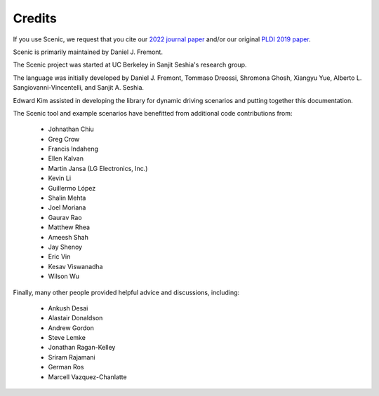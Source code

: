 ..  _credits:

Credits
=======

If you use Scenic, we request that you cite our `2022 journal paper <https://link.springer.com/article/10.1007/s10994-021-06120-5>`_ and/or our original `PLDI 2019 paper <https://people.eecs.berkeley.edu/~sseshia/pubs/b2hd-fremont-pldi19.html>`_.

Scenic is primarily maintained by Daniel J. Fremont.

The Scenic project was started at UC Berkeley in Sanjit Seshia's research group.

The language was initially developed by Daniel J. Fremont, Tommaso Dreossi, Shromona Ghosh, Xiangyu Yue, Alberto L. Sangiovanni-Vincentelli, and Sanjit A. Seshia.

Edward Kim assisted in developing the library for dynamic driving scenarios and putting together this documentation.

The Scenic tool and example scenarios have benefitted from additional code contributions from:

	* Johnathan Chiu
	* Greg Crow
	* Francis Indaheng
	* Ellen Kalvan
	* Martin Jansa (LG Electronics, Inc.)
	* Kevin Li
	* Guillermo López
	* Shalin Mehta
	* Joel Moriana
	* Gaurav Rao
	* Matthew Rhea
	* Ameesh Shah
	* Jay Shenoy
	* Eric Vin
	* Kesav Viswanadha
	* Wilson Wu

Finally, many other people provided helpful advice and discussions, including:

	* Ankush Desai
	* Alastair Donaldson
	* Andrew Gordon
	* Steve Lemke
	* Jonathan Ragan-Kelley
	* Sriram Rajamani
	* German Ros
	* Marcell Vazquez-Chanlatte

